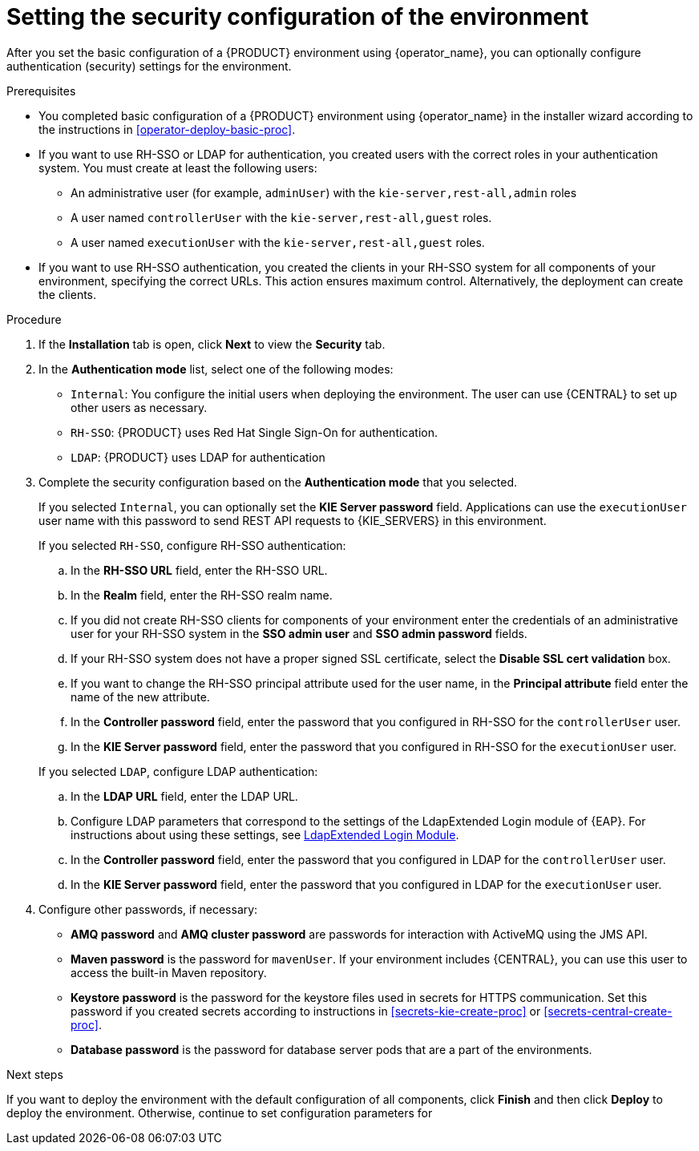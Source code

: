 [id='operator-deploy-security-proc']
= Setting the security configuration of the environment

After you set the basic configuration of a {PRODUCT} environment using {operator_name}, you can optionally configure authentication (security) settings for the environment.

.Prerequisites

* You completed basic configuration of a {PRODUCT} environment using {operator_name} in the installer wizard according to the instructions in <<operator-deploy-basic-proc>>.
* If you want to use RH-SSO or LDAP for authentication, you created users with the correct roles in your authentication system. You must create at least the following users:
** An administrative user (for example, `adminUser`) with the `kie-server,rest-all,admin` roles
** A user named `controllerUser` with the `kie-server,rest-all,guest` roles.
** A user named `executionUser` with the `kie-server,rest-all,guest` roles.
* If you want to use RH-SSO authentication, you created the clients in your RH-SSO system for all components of your environment, specifying the correct URLs. This action ensures maximum control. Alternatively, the deployment can create the clients.

.Procedure
. If the *Installation* tab is open, click *Next* to view the *Security* tab.
. In the *Authentication mode* list, select one of the following modes:
** `Internal`: You configure the initial users when deploying the environment. The user can use {CENTRAL} to set up other users as necessary.
** `RH-SSO`: {PRODUCT} uses Red Hat Single Sign-On for authentication.
** `LDAP`: {PRODUCT} uses LDAP for authentication
. Complete the security configuration based on the *Authentication mode* that you selected.
+
--
If you selected `Internal`, you can optionally set the *KIE Server password* field. Applications can use the `executionUser` user name with this password to send REST API requests to {KIE_SERVERS} in this environment.

If you selected `RH-SSO`, configure RH-SSO authentication:

.. In the *RH-SSO URL* field, enter the RH-SSO URL.
.. In the *Realm* field, enter the RH-SSO realm name.
.. If you did not create RH-SSO clients for components of your environment enter the credentials of an administrative user for your RH-SSO system in the *SSO admin user* and *SSO admin password* fields.
.. If your RH-SSO system does not have a proper signed SSL certificate, select the *Disable SSL cert validation* box.
.. If you want to change the RH-SSO principal attribute used for the user name, in the *Principal attribute* field enter the name of the new attribute.
.. In the *Controller password* field, enter the password that you configured in RH-SSO for the `controllerUser` user.
.. In the *KIE Server password* field, enter the password that you configured in RH-SSO for the `executionUser` user.

If you selected `LDAP`, configure LDAP authentication:

.. In the *LDAP URL* field, enter the LDAP URL.
.. Configure LDAP parameters that correspond to the settings of the LdapExtended Login module of {EAP}. For instructions about using these settings, see https://access.redhat.com/documentation/en-us/red_hat_jboss_enterprise_application_platform/7.0/html-single/login_module_reference/#ldapextended_login_module[LdapExtended Login Module].
.. In the *Controller password* field, enter the password that you configured in LDAP for the `controllerUser` user.
.. In the *KIE Server password* field, enter the password that you configured in LDAP for the `executionUser` user.
--
. Configure other passwords, if necessary:
** *AMQ password* and *AMQ cluster password* are passwords for interaction with ActiveMQ using the JMS API.
** *Maven password* is the password for `mavenUser`. If your environment includes {CENTRAL}, you can use this user to access the built-in Maven repository.
** *Keystore password* is the password for the keystore files used in secrets for HTTPS communication. Set this password if you created secrets according to instructions in <<secrets-kie-create-proc>> or <<secrets-central-create-proc>>.
** *Database password* is the password for database server pods that are a part of the environments.
//. If your RH-SSO or LDAP system does not define all the roles required for your deployment, you can map authentication system roles to {PRODUCT} roles. To enable role mapping, enter the fully qualified path name of a file that defines role mapping, for example, `/opt/eap/standalone/configuration/rolemapping/rolemapping.properties`, in the *Roles properties file* field. You must provide this file and mount it at this path in all applicable deployment configurations; for instructions, see <<rolemapping-proc>>.
//+
//By default, both the roles that you define in the mapping file and the roles defined in the authentication system are used. If you want to replace roles defined in the authentication system with roles that you define in the mapping file, select the *Replace roles* box.

.Next steps

If you want to deploy the environment with the default configuration of all components, click *Finish* and then click *Deploy* to deploy the environment. Otherwise, continue to set configuration parameters for 
ifdef::PAM[{CENTRAL}, {KIE_SERVERS}, and Smart Router.]
ifdef::DM[{CENTRAL} and {KIE_SERVERS}.]

